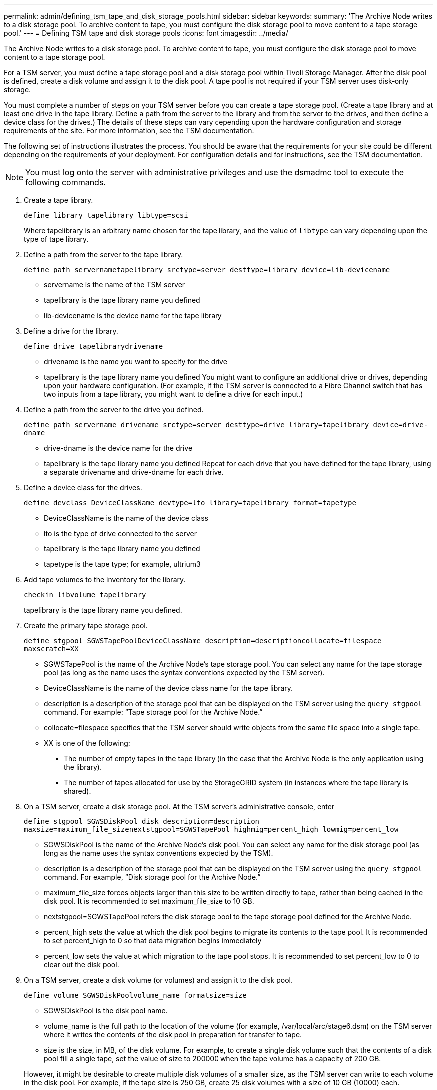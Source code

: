 ---
permalink: admin/defining_tsm_tape_and_disk_storage_pools.html
sidebar: sidebar
keywords: 
summary: 'The Archive Node writes to a disk storage pool. To archive content to tape, you must configure the disk storage pool to move content to a tape storage pool.'
---
= Defining TSM tape and disk storage pools
:icons: font
:imagesdir: ../media/

[.lead]
The Archive Node writes to a disk storage pool. To archive content to tape, you must configure the disk storage pool to move content to a tape storage pool.

For a TSM server, you must define a tape storage pool and a disk storage pool within Tivoli Storage Manager. After the disk pool is defined, create a disk volume and assign it to the disk pool. A tape pool is not required if your TSM server uses disk‐only storage.

You must complete a number of steps on your TSM server before you can create a tape storage pool. (Create a tape library and at least one drive in the tape library. Define a path from the server to the library and from the server to the drives, and then define a device class for the drives.) The details of these steps can vary depending upon the hardware configuration and storage requirements of the site. For more information, see the TSM documentation.

The following set of instructions illustrates the process. You should be aware that the requirements for your site could be different depending on the requirements of your deployment. For configuration details and for instructions, see the TSM documentation.

NOTE: You must log onto the server with administrative privileges and use the dsmadmc tool to execute the following commands.

. Create a tape library.
+
`define library tapelibrary libtype=scsi`
+
Where tapelibrary is an arbitrary name chosen for the tape library, and the value of `libtype` can vary depending upon the type of tape library.

. Define a path from the server to the tape library.
+
`define path servernametapelibrary srctype=server desttype=library device=lib-devicename`

 ** servername is the name of the TSM server
 ** tapelibrary is the tape library name you defined
 ** lib-devicename is the device name for the tape library

. Define a drive for the library.
+
`define drive tapelibrarydrivename`

 ** drivename is the name you want to specify for the drive
 ** tapelibrary is the tape library name you defined
You might want to configure an additional drive or drives, depending upon your hardware configuration. (For example, if the TSM server is connected to a Fibre Channel switch that has two inputs from a tape library, you might want to define a drive for each input.)

. Define a path from the server to the drive you defined.
+
`define path servername drivename srctype=server desttype=drive library=tapelibrary device=drive-dname`

 ** drive-dname is the device name for the drive
 ** tapelibrary is the tape library name you defined
Repeat for each drive that you have defined for the tape library, using a separate drivename and drive-dname for each drive.

. Define a device class for the drives.
+
`define devclass DeviceClassName devtype=lto library=tapelibrary format=tapetype`

 ** DeviceClassName is the name of the device class
 ** lto is the type of drive connected to the server
 ** tapelibrary is the tape library name you defined
 ** tapetype is the tape type; for example, ultrium3

. Add tape volumes to the inventory for the library.
+
`checkin libvolume tapelibrary`
+
tapelibrary is the tape library name you defined.

. Create the primary tape storage pool.
+
`define stgpool SGWSTapePoolDeviceClassName description=descriptioncollocate=filespace maxscratch=XX`

 ** SGWSTapePool is the name of the Archive Node's tape storage pool. You can select any name for the tape storage pool (as long as the name uses the syntax conventions expected by the TSM server).
 ** DeviceClassName is the name of the device class name for the tape library.
 ** description is a description of the storage pool that can be displayed on the TSM server using the `query stgpool` command. For example: "`Tape storage pool for the Archive Node.`"
 ** collocate=filespace specifies that the TSM server should write objects from the same file space into a single tape.
 ** XX is one of the following:
  *** The number of empty tapes in the tape library (in the case that the Archive Node is the only application using the library).
  *** The number of tapes allocated for use by the StorageGRID system (in instances where the tape library is shared).

. On a TSM server, create a disk storage pool. At the TSM server's administrative console, enter
+
`define stgpool SGWSDiskPool disk description=description maxsize=maximum_file_sizenextstgpool=SGWSTapePool highmig=percent_high lowmig=percent_low`

 ** SGWSDiskPool is the name of the Archive Node's disk pool. You can select any name for the disk storage pool (as long as the name uses the syntax conventions expected by the TSM).
 ** description is a description of the storage pool that can be displayed on the TSM server using the `query stgpool` command. For example, "`Disk storage pool for the Archive Node.`"
 ** maximum_file_size forces objects larger than this size to be written directly to tape, rather than being cached in the disk pool. It is recommended to set maximum_file_size to 10 GB.
 ** nextstgpool=SGWSTapePool refers the disk storage pool to the tape storage pool defined for the Archive Node.
 ** percent_high sets the value at which the disk pool begins to migrate its contents to the tape pool. It is recommended to set percent_high to 0 so that data migration begins immediately
 ** percent_low sets the value at which migration to the tape pool stops. It is recommended to set percent_low to 0 to clear out the disk pool.

. On a TSM server, create a disk volume (or volumes) and assign it to the disk pool.
+
`define volume SGWSDiskPoolvolume_name formatsize=size`

 ** SGWSDiskPool is the disk pool name.
 ** volume_name is the full path to the location of the volume (for example, /var/local/arc/stage6.dsm) on the TSM server where it writes the contents of the disk pool in preparation for transfer to tape.
 ** size is the size, in MB, of the disk volume.
For example, to create a single disk volume such that the contents of a disk pool fill a single tape, set the value of size to 200000 when the tape volume has a capacity of 200 GB.

+
However, it might be desirable to create multiple disk volumes of a smaller size, as the TSM server can write to each volume in the disk pool. For example, if the tape size is 250 GB, create 25 disk volumes with a size of 10 GB (10000) each.
+
The TSM server preallocates space in the directory for the disk volume. This can take some time to complete (more than three hours for a 200 GB disk volume).
